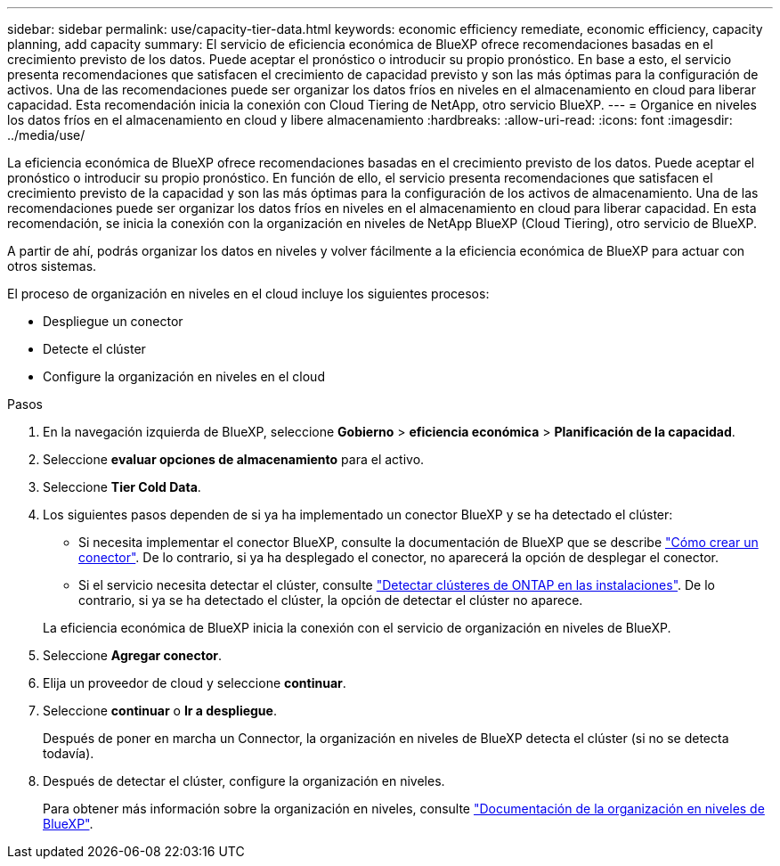 ---
sidebar: sidebar 
permalink: use/capacity-tier-data.html 
keywords: economic efficiency remediate, economic efficiency, capacity planning, add capacity 
summary: El servicio de eficiencia económica de BlueXP ofrece recomendaciones basadas en el crecimiento previsto de los datos. Puede aceptar el pronóstico o introducir su propio pronóstico. En base a esto, el servicio presenta recomendaciones que satisfacen el crecimiento de capacidad previsto y son las más óptimas para la configuración de activos. Una de las recomendaciones puede ser organizar los datos fríos en niveles en el almacenamiento en cloud para liberar capacidad. Esta recomendación inicia la conexión con Cloud Tiering de NetApp, otro servicio BlueXP. 
---
= Organice en niveles los datos fríos en el almacenamiento en cloud y libere almacenamiento
:hardbreaks:
:allow-uri-read: 
:icons: font
:imagesdir: ../media/use/


[role="lead"]
La eficiencia económica de BlueXP ofrece recomendaciones basadas en el crecimiento previsto de los datos. Puede aceptar el pronóstico o introducir su propio pronóstico. En función de ello, el servicio presenta recomendaciones que satisfacen el crecimiento previsto de la capacidad y son las más óptimas para la configuración de los activos de almacenamiento. Una de las recomendaciones puede ser organizar los datos fríos en niveles en el almacenamiento en cloud para liberar capacidad. En esta recomendación, se inicia la conexión con la organización en niveles de NetApp BlueXP (Cloud Tiering), otro servicio de BlueXP.

A partir de ahí, podrás organizar los datos en niveles y volver fácilmente a la eficiencia económica de BlueXP para actuar con otros sistemas.

El proceso de organización en niveles en el cloud incluye los siguientes procesos:

* Despliegue un conector
* Detecte el clúster
* Configure la organización en niveles en el cloud


.Pasos
. En la navegación izquierda de BlueXP, seleccione *Gobierno* > *eficiencia económica* > *Planificación de la capacidad*.
. Seleccione *evaluar opciones de almacenamiento* para el activo.
. Seleccione *Tier Cold Data*.
. Los siguientes pasos dependen de si ya ha implementado un conector BlueXP y se ha detectado el clúster:
+
** Si necesita implementar el conector BlueXP, consulte la documentación de BlueXP que se describe https://docs.netapp.com/us-en/cloud-manager-setup-admin/concept-connectors.html["Cómo crear un conector"^]. De lo contrario, si ya ha desplegado el conector, no aparecerá la opción de desplegar el conector.
** Si el servicio necesita detectar el clúster, consulte https://docs.netapp.com/us-en/cloud-manager-ontap-onprem/task-discovering-ontap.html["Detectar clústeres de ONTAP en las instalaciones"^]. De lo contrario, si ya se ha detectado el clúster, la opción de detectar el clúster no aparece.


+
La eficiencia económica de BlueXP inicia la conexión con el servicio de organización en niveles de BlueXP.

. Seleccione *Agregar conector*.
. Elija un proveedor de cloud y seleccione *continuar*.
. Seleccione *continuar* o *Ir a despliegue*.
+
Después de poner en marcha un Connector, la organización en niveles de BlueXP detecta el clúster (si no se detecta todavía).

. Después de detectar el clúster, configure la organización en niveles.
+
Para obtener más información sobre la organización en niveles, consulte https://docs.netapp.com/us-en/cloud-manager-tiering/index.html["Documentación de la organización en niveles de BlueXP"^].


